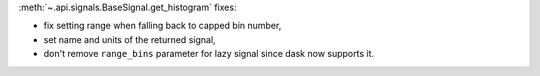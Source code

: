 :meth:`~.api.signals.BaseSignal.get_histogram` fixes:

- fix setting range when falling back to capped bin number,
- set name and units of the returned signal,
- don't remove ``range_bins`` parameter for lazy signal since dask now supports it.
